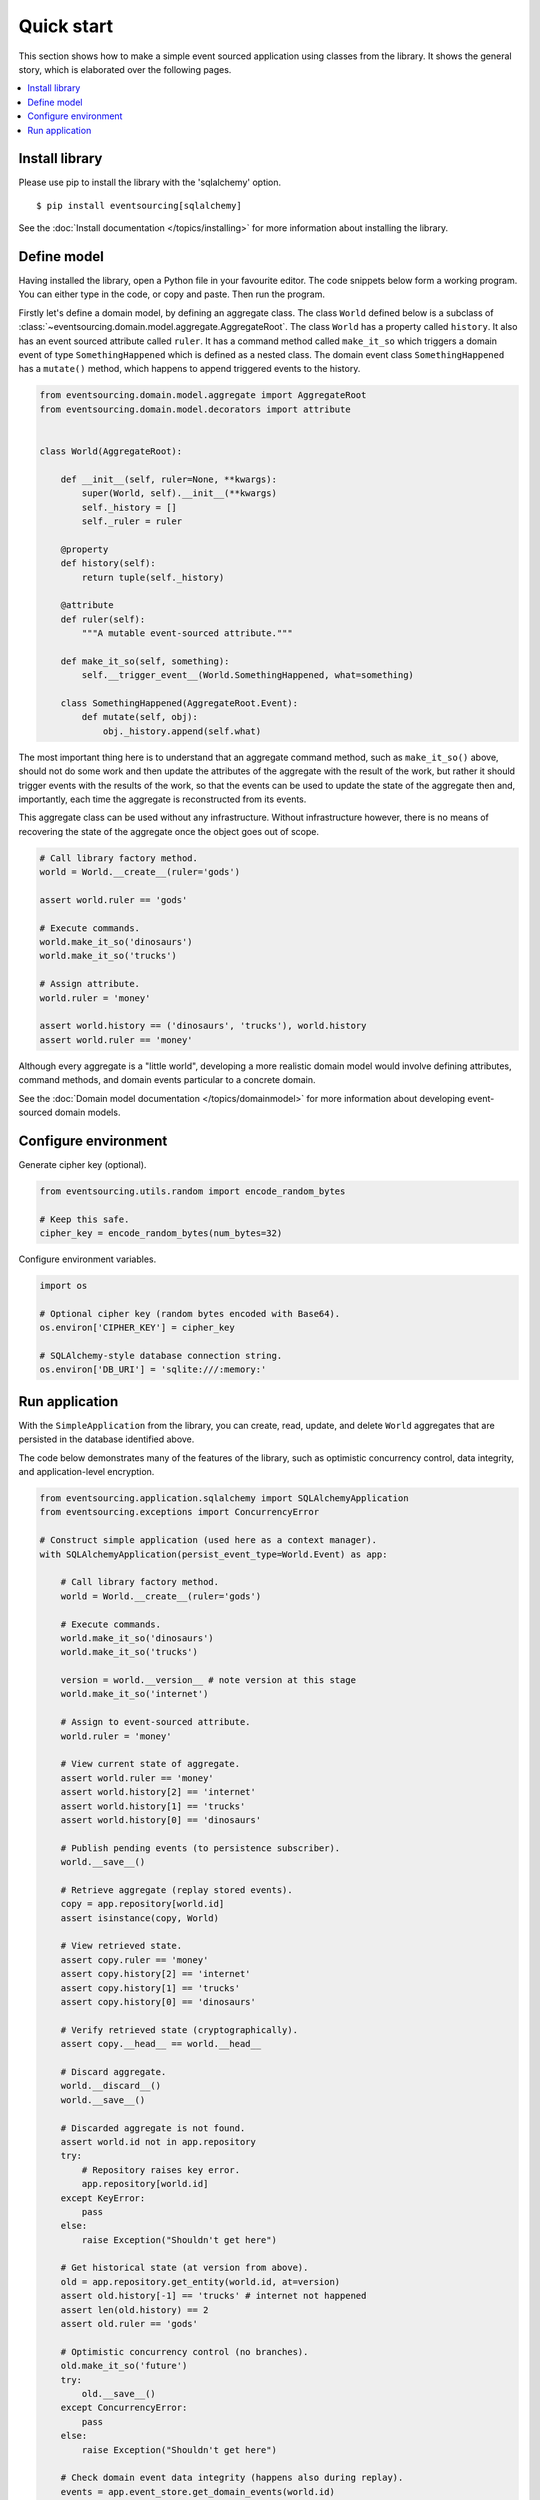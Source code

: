 ===========
Quick start
===========

This section shows how to make a simple event sourced
application using classes from the library. It shows the
general story, which is elaborated over the following pages.

.. contents:: :local:


Install library
===============

Please use pip to install the library with the 'sqlalchemy' option.

::

    $ pip install eventsourcing[sqlalchemy]


See the :doc:`Install documentation </topics/installing>` for more information about installing the library.


Define model
============

Having installed the library, open a Python file in your favourite editor. The code snippets below
form a working program. You can either type in the code, or copy and paste. Then run the program.

Firstly let's define a domain model, by defining an aggregate class.
The class ``World`` defined below is a subclass of
:class:`~eventsourcing.domain.model.aggregate.AggregateRoot`.
The class ``World`` has a property called ``history``. It also has an event
sourced attribute called ``ruler``. It has a command method called ``make_it_so``
which triggers a domain event of type ``SomethingHappened`` which is defined as
a nested class. The domain event class ``SomethingHappened`` has a ``mutate()``
method, which happens to append triggered events to the history.

.. code:: python

    from eventsourcing.domain.model.aggregate import AggregateRoot
    from eventsourcing.domain.model.decorators import attribute


    class World(AggregateRoot):

        def __init__(self, ruler=None, **kwargs):
            super(World, self).__init__(**kwargs)
            self._history = []
            self._ruler = ruler

        @property
        def history(self):
            return tuple(self._history)

        @attribute
        def ruler(self):
            """A mutable event-sourced attribute."""

        def make_it_so(self, something):
            self.__trigger_event__(World.SomethingHappened, what=something)

        class SomethingHappened(AggregateRoot.Event):
            def mutate(self, obj):
                obj._history.append(self.what)


The most important thing here is to understand that an aggregate command method,
such as ``make_it_so()`` above, should not do some work and then update the
attributes of the aggregate with the result of the work, but rather it should
trigger events with the results of the work, so that the events can be used
to update the state of the aggregate then and, importantly, each time the
aggregate is reconstructed from its events.

This aggregate class can be used without any infrastructure. Without
infrastructure however, there is no means of recovering the state of the
aggregate once the object goes out of scope.

.. code:: python

    # Call library factory method.
    world = World.__create__(ruler='gods')

    assert world.ruler == 'gods'

    # Execute commands.
    world.make_it_so('dinosaurs')
    world.make_it_so('trucks')

    # Assign attribute.
    world.ruler = 'money'

    assert world.history == ('dinosaurs', 'trucks'), world.history
    assert world.ruler == 'money'


Although every aggregate is a "little world", developing a more realistic
domain model would involve defining attributes, command methods, and domain
events particular to a concrete domain.

See the :doc:`Domain model documentation </topics/domainmodel>` for more
information about developing event-sourced domain models.


Configure environment
=====================

Generate cipher key (optional).

.. code:: python

    from eventsourcing.utils.random import encode_random_bytes

    # Keep this safe.
    cipher_key = encode_random_bytes(num_bytes=32)


Configure environment variables.

.. code:: python

    import os

    # Optional cipher key (random bytes encoded with Base64).
    os.environ['CIPHER_KEY'] = cipher_key

    # SQLAlchemy-style database connection string.
    os.environ['DB_URI'] = 'sqlite:///:memory:'


Run application
===============

With the ``SimpleApplication`` from the library, you can create,
read, update, and delete ``World`` aggregates that are persisted
in the database identified above.

The code below demonstrates many of the features of the library,
such as optimistic concurrency control, data integrity, and
application-level encryption.


.. code:: python

    from eventsourcing.application.sqlalchemy import SQLAlchemyApplication
    from eventsourcing.exceptions import ConcurrencyError

    # Construct simple application (used here as a context manager).
    with SQLAlchemyApplication(persist_event_type=World.Event) as app:

        # Call library factory method.
        world = World.__create__(ruler='gods')

        # Execute commands.
        world.make_it_so('dinosaurs')
        world.make_it_so('trucks')

        version = world.__version__ # note version at this stage
        world.make_it_so('internet')

        # Assign to event-sourced attribute.
        world.ruler = 'money'

        # View current state of aggregate.
        assert world.ruler == 'money'
        assert world.history[2] == 'internet'
        assert world.history[1] == 'trucks'
        assert world.history[0] == 'dinosaurs'

        # Publish pending events (to persistence subscriber).
        world.__save__()

        # Retrieve aggregate (replay stored events).
        copy = app.repository[world.id]
        assert isinstance(copy, World)

        # View retrieved state.
        assert copy.ruler == 'money'
        assert copy.history[2] == 'internet'
        assert copy.history[1] == 'trucks'
        assert copy.history[0] == 'dinosaurs'

        # Verify retrieved state (cryptographically).
        assert copy.__head__ == world.__head__

        # Discard aggregate.
        world.__discard__()
        world.__save__()

        # Discarded aggregate is not found.
        assert world.id not in app.repository
        try:
            # Repository raises key error.
            app.repository[world.id]
        except KeyError:
            pass
        else:
            raise Exception("Shouldn't get here")

        # Get historical state (at version from above).
        old = app.repository.get_entity(world.id, at=version)
        assert old.history[-1] == 'trucks' # internet not happened
        assert len(old.history) == 2
        assert old.ruler == 'gods'

        # Optimistic concurrency control (no branches).
        old.make_it_so('future')
        try:
            old.__save__()
        except ConcurrencyError:
            pass
        else:
            raise Exception("Shouldn't get here")

        # Check domain event data integrity (happens also during replay).
        events = app.event_store.get_domain_events(world.id)
        last_hash = ''
        for event in events:
            event.__check_hash__()
            assert event.__previous_hash__ == last_hash
            last_hash = event.__event_hash__

        # Verify sequence of events (cryptographically).
        assert last_hash == world.__head__

        # Project application event notifications.
        from eventsourcing.interface.notificationlog import NotificationLogReader
        reader = NotificationLogReader(app.notification_log)
        notifications = reader.read()
        notification_ids = [n['id'] for n in notifications]
        assert notification_ids == [1, 2, 3, 4, 5, 6]

        # Check records are encrypted (values not visible in database).
        record_manager = app.event_store.record_manager
        items = record_manager.get_items(world.id)
        for item in items:
            assert item.originator_id == world.id
            assert 'dinosaurs' not in item.state
            assert 'trucks' not in item.state
            assert 'internet' not in item.state


See the :doc:`Application documentation
</topics/application>` for more information about event-sourced applications,
and the :doc:`Infrastructure documentation
</topics/infrastructure>` for more information about infrastructure.
